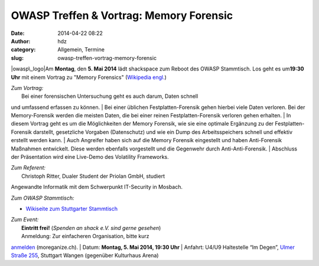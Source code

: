 OWASP Treffen & Vortrag: Memory Forensic
########################################
:date: 2014-04-22 08:22
:author: hdz
:category: Allgemein, Termine
:slug: owasp-treffen-vortrag-memory-forensic

|owasp\_logo|\ Am **Montag**, den **5. Mai 2014** lädt shackspace zum
Reboot des OWASP Stammtisch. Los geht es um\ **19:30 Uhr** mit einem
Vortrag zu "Memory Forensics" (`Wikipedia
engl. <http://en.wikipedia.org/wiki/Memory_forensics>`__)

| *Zum Vortrag:*
|  Bei einer forensischen Untersuchung geht es auch darum, Daten schnell
und umfassend erfassen zu können.
|  Bei einer üblichen Festplatten-Forensik gehen hierbei viele Daten
verloren. Bei der Memory-Forensik werden die meisten Daten, die bei
einer reinen Festplatten-Forensik verloren gehen erhalten.
|  In diesem Vortrag geht es um die Möglichkeiten der Memory Forensik,
wie sie eine optimale Ergänzung zu der Festplatten-Forensik darstellt,
gesetzliche Vorgaben (Datenschutz) und wie ein Dump des Arbeitsspeichers
schnell und effektiv erstellt werden kann.
|  Auch Angreifer haben sich auf die Memory Forensik eingestellt und
haben Anti-Forensik Maßnahmen entwickelt. Diese werden ebenfalls
vorgestellt und die Gegenwehr durch Anti-Anti-Forensik.
|  Abschluss der Präsentation wird eine Live-Demo des Volatility
Frameworks.

| *Zum Referent:*
|  Christoph Ritter, Dualer Student der Priolan GmbH, studiert
Angewandte Informatik mit dem Schwerpunkt IT-Security in Mosbach.

*Zum OWASP Stammtisch:*

-  `Wikiseite zum Stuttgarter
   Stammtisch <https://www.owasp.org/index.php/OWASP_German_Chapter_Stammtisch_Initiative/Stuttgart>`__

| *Zum Event:*
|  **Eintritt frei!** (*Spenden an shack e.V. sind gerne gesehen*)
|  Anmeldung: Zur einfacheren Organisation, bitte kurz
`anmelden <http://moreganize.ch/bwUr1JNINmi>`__ (moreganize.ch).
|  Datum: **Montag, 5. Mai 2014, 19:30 Uhr**
|  Anfahrt: U4/U9 Haltestelle “Im Degen”, \ `Ulmer Straße
255 <http://shackspace.de/?page_id=713>`__, Stuttgart Wangen (gegenüber
Kulturhaus Arena)

.. |owasp\_logo| image:: http://shackspace.de/wp-content/uploads/2014/04/owasp_logo-291x300.png
   :target: http://shackspace.de/wp-content/uploads/2014/04/owasp_logo.png
